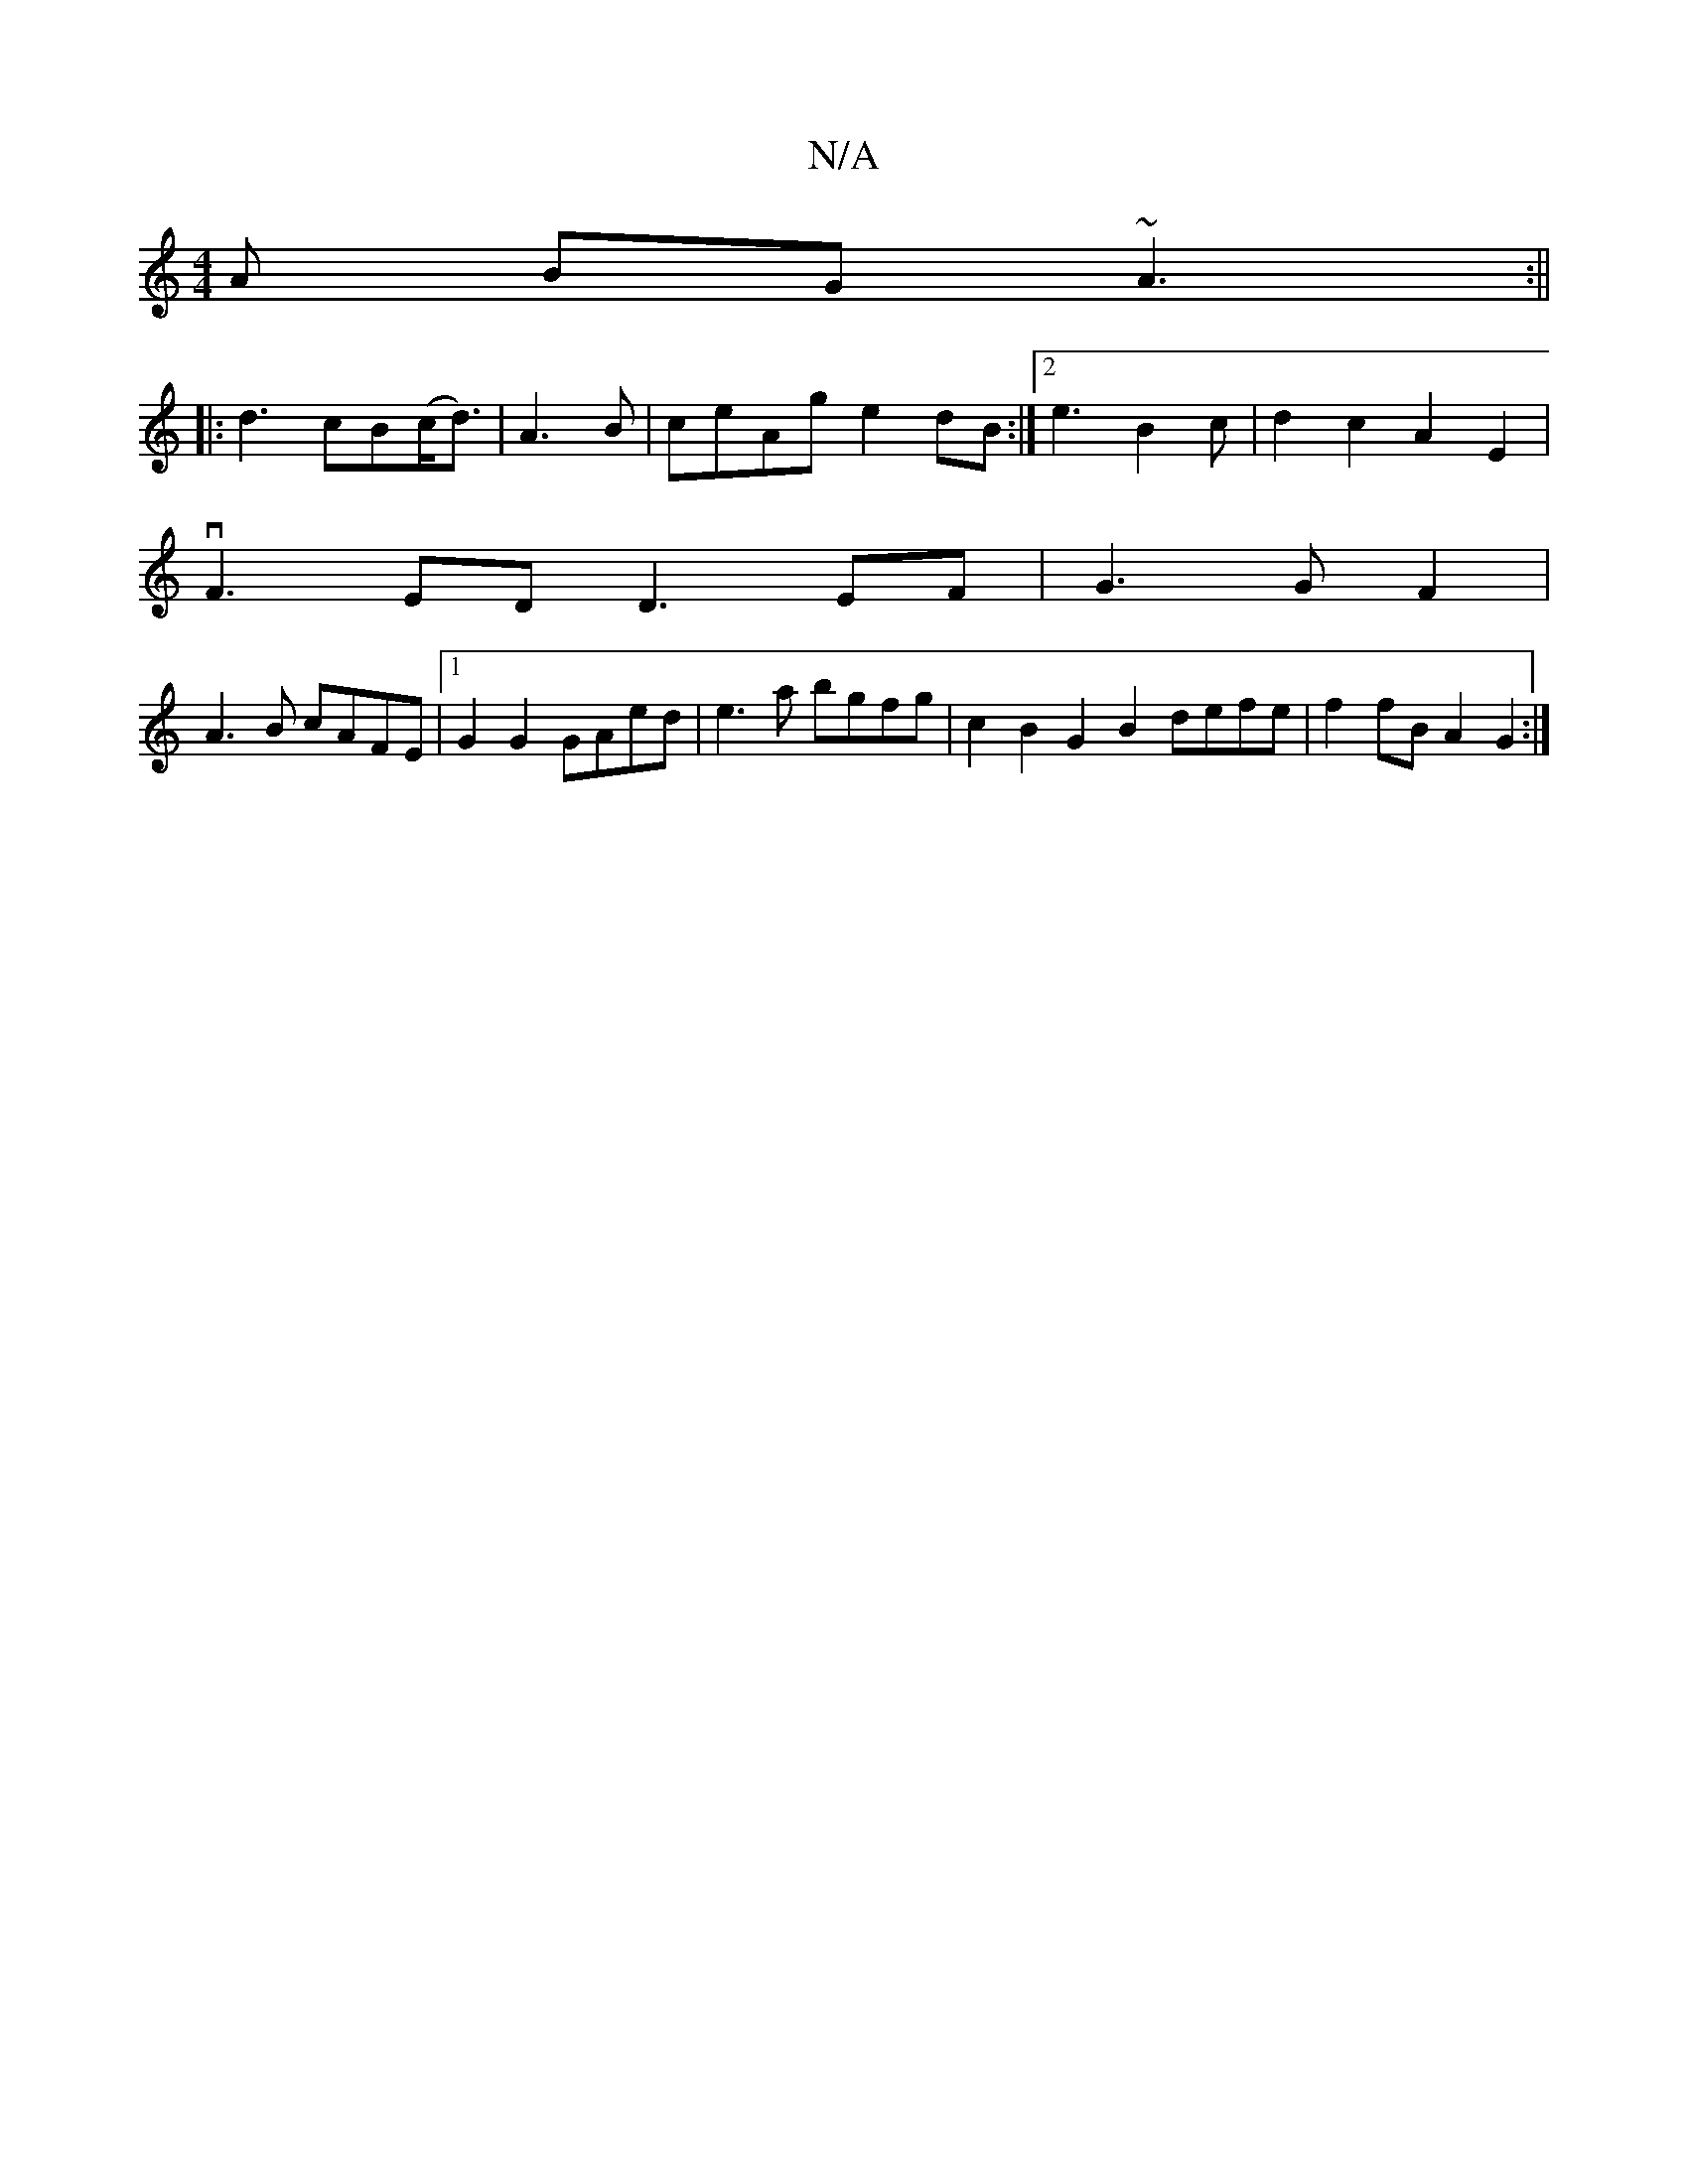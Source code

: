 X:1
T:N/A
M:4/4
R:N/A
K:Cmajor
A BG~A3:||
|: d3 cB(c<d) | A3B|ceAg e2dB:|2e3 B2c | d2 c2A2E2|
vF3 E-D D3 EF | G3 G F2 |
A3B cAFE |1 G2 G2 GAed | e3a bgfg | c2B2 G2 B2 defe | f2fB A2 G2:|

D2ED E2 E2 | EFAF d2 g2 | g2e2 d2 e4 |e2 dc